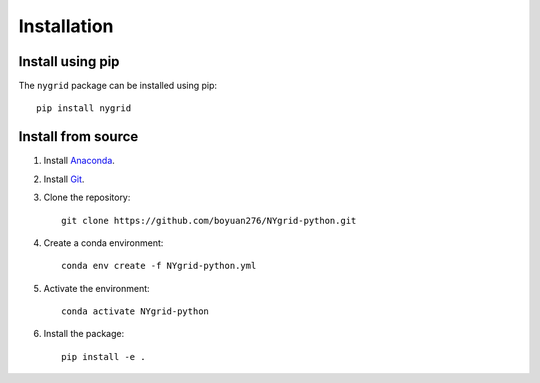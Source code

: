 Installation
============

Install using pip
-----------------

The ``nygrid`` package can be installed using pip::

       pip install nygrid

Install from source
-------------------

1. Install `Anaconda <https://www.anaconda.com/download/>`_.

2. Install `Git <https://git-scm.com/downloads>`_.

3. Clone the repository::

       git clone https://github.com/boyuan276/NYgrid-python.git

4. Create a conda environment::

       conda env create -f NYgrid-python.yml

5. Activate the environment::

       conda activate NYgrid-python

6. Install the package::

       pip install -e .